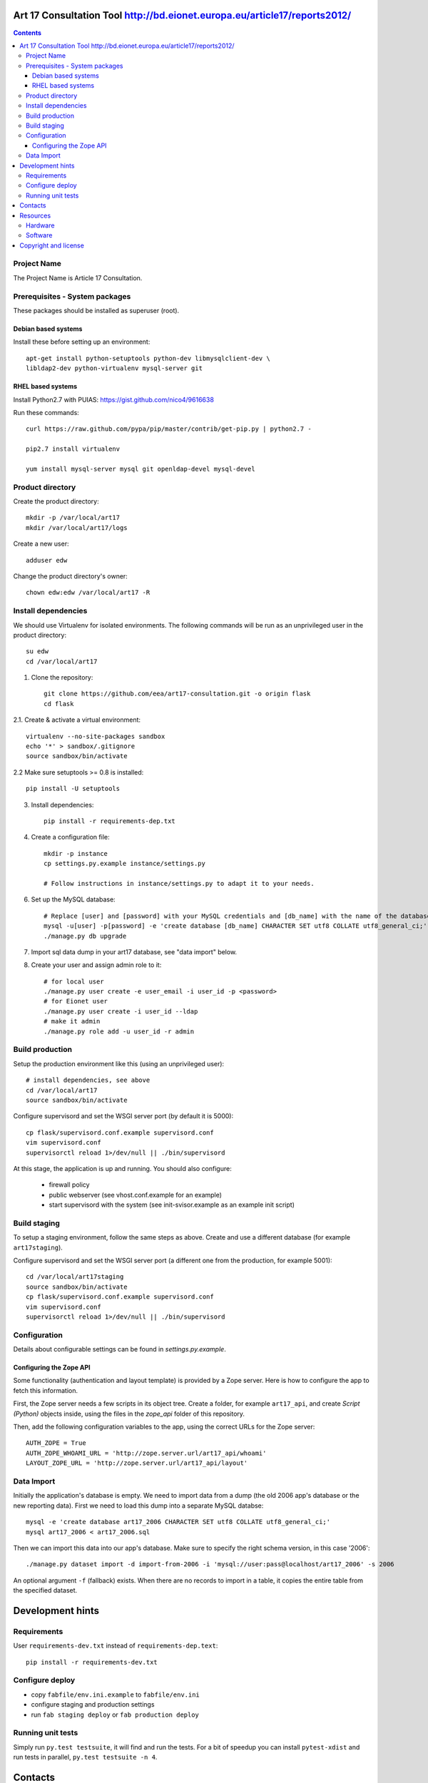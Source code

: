 Art 17 Consultation Tool http://bd.eionet.europa.eu/article17/reports2012/
==========================================================================

.. contents ::

Project Name
------------
The Project Name is Article 17 Consultation.

Prerequisites - System packages
-------------------------------

These packages should be installed as superuser (root).

Debian based systems
~~~~~~~~~~~~~~~~~~~~
Install these before setting up an environment::

    apt-get install python-setuptools python-dev libmysqlclient-dev \
    libldap2-dev python-virtualenv mysql-server git


RHEL based systems
~~~~~~~~~~~~~~~~~~

Install Python2.7 with PUIAS: https://gist.github.com/nico4/9616638

Run these commands::

    curl https://raw.github.com/pypa/pip/master/contrib/get-pip.py | python2.7 -

    pip2.7 install virtualenv

    yum install mysql-server mysql git openldap-devel mysql-devel


Product directory
-----------------

Create the product directory::

    mkdir -p /var/local/art17
    mkdir /var/local/art17/logs

Create a new user::

    adduser edw

Change the product directory's owner::

    chown edw:edw /var/local/art17 -R



Install dependencies
--------------------
We should use Virtualenv for isolated environments. The following commands will
be run as an unprivileged user in the product directory::

    su edw
    cd /var/local/art17

1. Clone the repository::

    git clone https://github.com/eea/art17-consultation.git -o origin flask
    cd flask

2.1. Create & activate a virtual environment::

    virtualenv --no-site-packages sandbox
    echo '*' > sandbox/.gitignore
    source sandbox/bin/activate

2.2 Make sure setuptools >= 0.8 is installed::

    pip install -U setuptools

3. Install dependencies::

    pip install -r requirements-dep.txt

4. Create a configuration file::

    mkdir -p instance
    cp settings.py.example instance/settings.py

    # Follow instructions in instance/settings.py to adapt it to your needs.

6. Set up the MySQL database::

    # Replace [user] and [password] with your MySQL credentials and [db_name] with the name of the database:
    mysql -u[user] -p[password] -e 'create database [db_name] CHARACTER SET utf8 COLLATE utf8_general_ci;'
    ./manage.py db upgrade

7. Import sql data dump in your art17 database, see "data import" below.

8. Create your user and assign admin role to it::

    # for local user
    ./manage.py user create -e user_email -i user_id -p <password>
    # for Eionet user
    ./manage.py user create -i user_id --ldap
    # make it admin
    ./manage.py role add -u user_id -r admin


Build production
----------------

Setup the production environment like this (using an unprivileged user)::

    # install dependencies, see above
    cd /var/local/art17
    source sandbox/bin/activate

Configure supervisord and set the WSGI server port (by default it is 5000)::

    cp flask/supervisord.conf.example supervisord.conf
    vim supervisord.conf
    supervisorctl reload 1>/dev/null || ./bin/supervisord

At this stage, the application is up and running. You should also configure:

    * firewall policy
    * public webserver (see vhost.conf.example for an example)
    * start supervisord with the system (see init-svisor.example as an example
      init script)


Build staging
-------------

To setup a staging environment, follow the same steps as above. Create and use
a different database (for example ``art17staging``).

Configure supervisord and set the WSGI server port (a different one from the
production, for example 5001)::

    cd /var/local/art17staging
    source sandbox/bin/activate
    cp flask/supervisord.conf.example supervisord.conf
    vim supervisord.conf
    supervisorctl reload 1>/dev/null || ./bin/supervisord


Configuration
-------------
Details about configurable settings can be found in `settings.py.example`.

Configuring the Zope API
~~~~~~~~~~~~~~~~~~~~~~~~
Some functionality (authentication and layout template) is provided by a
Zope server. Here is how to configure the app to fetch this information.

First, the Zope server needs a few scripts in its object tree. Create a
folder, for example ``art17_api``, and create `Script (Python)` objects
inside, using the files in the `zope_api` folder of this repository.

Then, add the following configuration variables to the app, using the
correct URLs for the Zope server::

    AUTH_ZOPE = True
    AUTH_ZOPE_WHOAMI_URL = 'http://zope.server.url/art17_api/whoami'
    LAYOUT_ZOPE_URL = 'http://zope.server.url/art17_api/layout'


Data Import
-----------
Initially the application's database is empty. We need to import data
from a dump (the old 2006 app's database or the new reporting data).
First we need to load this dump into a separate MySQL databse::

    mysql -e 'create database art17_2006 CHARACTER SET utf8 COLLATE utf8_general_ci;'
    mysql art17_2006 < art17_2006.sql

Then we can import this data into our app's database. Make sure to
specify the right schema version, in this case '2006'::

    ./manage.py dataset import -d import-from-2006 -i 'mysql://user:pass@localhost/art17_2006' -s 2006

An optional argument ``-f`` (fallback) exists. When there are no records to import
in a table, it copies the entire table from the specified dataset.

Development hints
=================

Requirements
------------

User ``requirements-dev.txt`` instead of ``requirements-dep.text``::

    pip install -r requirements-dev.txt


Configure deploy
----------------

- copy ``fabfile/env.ini.example`` to ``fabfile/env.ini``
- configure staging and production settings
- run ``fab staging deploy`` or ``fab production deploy``


Running unit tests
------------------

Simply run ``py.test testsuite``, it will find and run the tests. For a
bit of speedup you can install ``pytest-xdist`` and run tests in
parallel, ``py.test testsuite -n 4``.


Contacts
========

The project owner is Søren Roug (soren.roug at eaa.europa.eu)

Other people involved in this project are:

* Cornel Nițu (cornel.nitu at eaudeweb.ro)
* Alex Eftimie (alex.eftimie at eaudeweb.ro)

Resources
=========

Hardware
--------
Minimum requirements:
 * 2048MB RAM
 * 2 CPU 1.8GHz or faster
 * 4GB hard disk space

Recommended:
 * 4096MB RAM
 * 4 CPU 2.4GHz or faster
 * 8GB hard disk space


Software
--------
Any recent Linux version.
apache2, local MySQL server


Copyright and license
=====================

This project is free software; you can redistribute it and/or modify it under
the terms of the EUPL v1.1.

More details under `LICENSE.txt`_.

.. _`LICENSE.txt`: https://github.com/eea/art17-consultation/blob/master/LICENSE.txt
